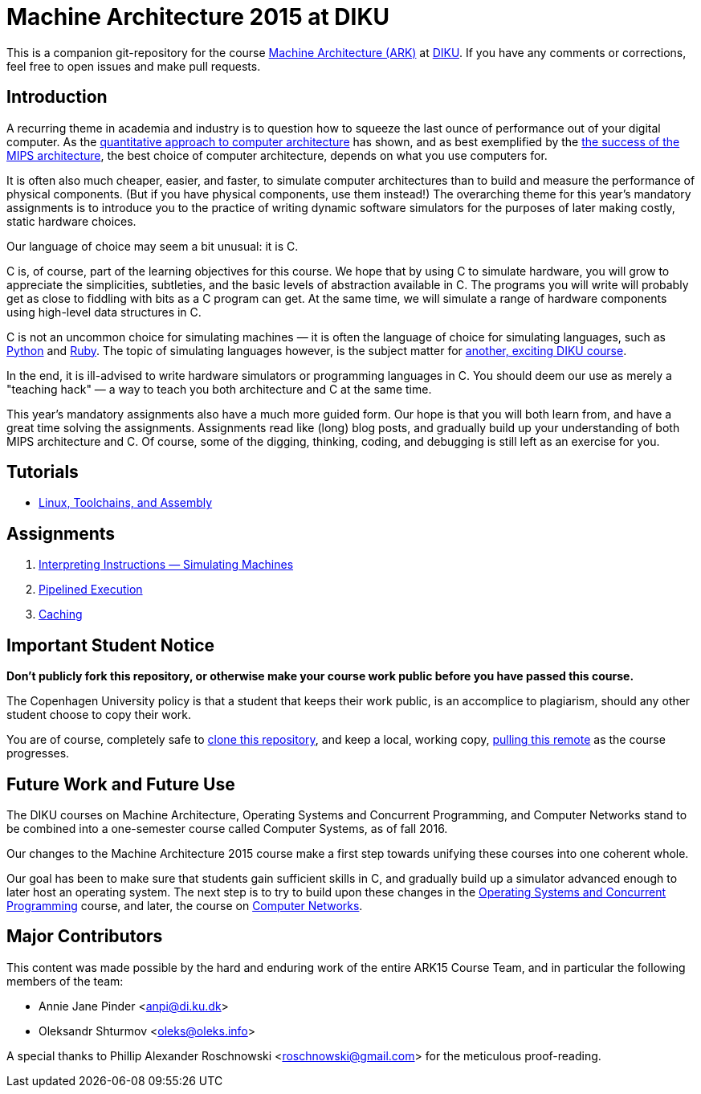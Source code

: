 = Machine Architecture 2015 at DIKU

This is a companion git-repository for the course
http://www.webcitation.org/6a2I3GpLv[Machine Architecture (ARK)] at
http://www.diku.dk[DIKU]. If you have any comments or corrections, feel
free to open issues and make pull requests.

== Introduction

A recurring theme in academia and industry is to question how to squeeze
the last ounce of performance out of your digital computer. As the
http://booksite.elsevier.com/9780123838728/[quantitative approach to
computer architecture] has shown, and as best exemplified by the
https://www.youtube.com/watch?v=3paiCK3dlK0[the success of the MIPS
architecture], the best choice of computer architecture, depends on what
you use computers for.

It is often also much cheaper, easier, and faster, to simulate computer
architectures than to build and measure the performance of physical components.
(But if you have physical components, use them instead!) The overarching theme
for this year's mandatory assignments is to introduce you to the practice of
writing dynamic software simulators for the purposes of later making costly,
static hardware choices.

Our language of choice may seem a bit unusual: it is C.

C is, of course, part of the learning objectives for this course.  We hope that
by using C to simulate hardware, you will grow to appreciate the simplicities,
subtleties, and the basic levels of abstraction available in C. The programs
you will write will probably get as close to fiddling with bits as a C program
can get. At the same time, we will simulate a range of hardware components
using high-level data structures in C.

C is not an uncommon choice for simulating machines — it is often the language
of choice for simulating languages, such as
https://github.com/python/cpython[Python] and
https://github.com/ruby/ruby[Ruby].  The topic of simulating languages however,
is the subject matter for http://www.webcitation.org/6c4dciEhE[another,
exciting DIKU course].

In the end, it is ill-advised to write hardware simulators or programming
languages in C. You should deem our use as merely a "teaching hack" — a way to
teach you both architecture and C at the same time.

This year's mandatory assignments also have a much more guided form. Our hope
is that you will both learn from, and have a great time solving the
assignments.  Assignments read like (long) blog posts, and gradually build up
your understanding of both MIPS architecture and C. Of course, some of the
digging, thinking, coding, and debugging is still left as an exercise for you.

== Tutorials

* link:tutorials/linux-toolchains-and-assembly.asciidoc[Linux, Toolchains, and Assembly]

== Assignments

. link:g-assignments/1st/g1.asciidoc[Interpreting Instructions — Simulating Machines]

. link:g-assignments/2nd/g2.asciidoc[Pipelined Execution]

. link:g-assignments/3rd/g3.asciidoc[Caching]

== Important Student Notice

**Don't publicly fork this repository, or otherwise make your course work
public before you have passed this course.**

The Copenhagen University policy is that a student that keeps their work
public, is an accomplice to plagiarism, should any other student choose to copy
their work.

You are of course, completely safe to
https://help.github.com/articles/importing-a-git-repository-using-the-command-line/[clone
this repository], and keep a local, working copy,
https://help.github.com/articles/fetching-a-remote/[pulling this remote] as the
course progresses.

== Future Work and Future Use

The DIKU courses on Machine Architecture, Operating Systems and Concurrent
Programming, and Computer Networks stand to be combined into a one-semester
course called Computer Systems, as of fall 2016.

Our changes to the Machine Architecture 2015 course make a first
step towards unifying these courses into one coherent whole.

Our goal has been to make sure that students gain sufficient skills in C, and
gradually build up a simulator advanced enough to later host an operating
system.  The next step is to try to build upon these changes in the
http://www.webcitation.org/6cUwvZx3v[Operating Systems and Concurrent
Programming] course, and later, the course on
http://www.webcitation.org/6cUx4c6aj[Computer Networks].

== Major Contributors

This content was made possible by the hard and enduring work of the entire
ARK15 Course Team, and in particular the following members of the team:

* Annie Jane Pinder <anpi@di.ku.dk>
* Oleksandr Shturmov <oleks@oleks.info>

A special thanks to Phillip Alexander Roschnowski <roschnowski@gmail.com> for
the meticulous proof-reading.
